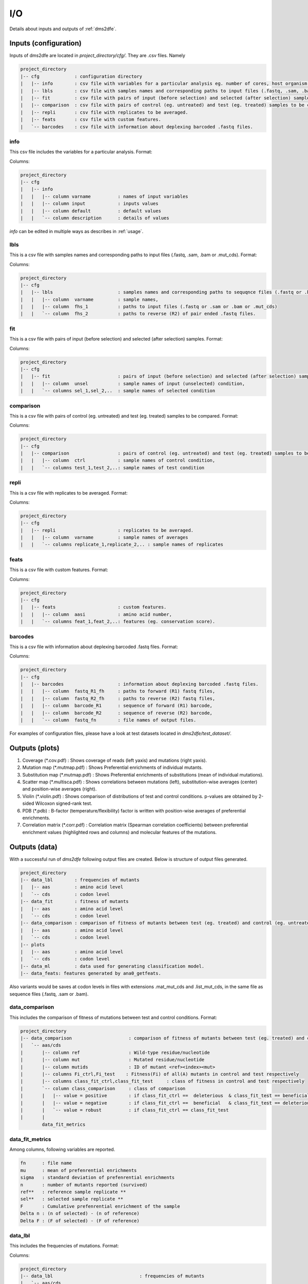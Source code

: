 .. _io:

==========================================
I/O
==========================================

Details about inputs and outputs of :ref:`dms2dfe`.

Inputs (configuration)
----------------------

Inputs of dms2dfe are located in `project_directory/cfg/`.
They are .csv files. Namely

.. code-block:: text

    project_directory 
    |-- cfg             : configuration directory
    |   |-- info        : csv file with variables for a particular analysis eg. number of cores, host organism etc. 
    |   |-- lbls        : csv file with samples names and corresponding paths to input files (.fastq, .sam, .bam or .mut_cds).
    |   |-- fit         : csv file with pairs of input (before selection) and selected (after selection) samples.
    |   |-- comparison  : csv file with pairs of control (eg. untreated) and test (eg. treated) samples to be compared.
    |   |-- repli       : csv file with replicates to be averaged.
    |   |-- feats       : csv file with custom features.
    |   `-- barcodes    : csv file with information about deplexing barcoded .fastq files.

info
~~~~

This csv file includes the variables for a particular analysis.
Format:

.. csv-table:: `cfg/info`
   :file: _static/io/cfg/info
   :header-rows: 1
   :stub-columns: 1

Columns:

.. code-block:: text

    project_directory 
    |-- cfg
    |   |-- info
    |   |   |-- column varname          : names of input variables
    |   |   |-- column input            : inputs values
    |   |   |-- column default          : default values
    |   |   `-- column description      : details of values


`info` can be edited in multiple ways as describes in :ref:`usage`.

lbls
~~~~

This is a csv file with samples names and corresponding paths to input files (.fastq, .sam, .bam or .mut_cds).
Format:

.. csv-table:: `cfg/lbls`
   :file: _static/io/cfg/lbls
   :header-rows: 1
   :stub-columns: 1

Columns:

.. code-block:: text

    project_directory 
    |-- cfg
    |   |-- lbls                        : samples names and corresponding paths to sequqnce files (.fastq or .bam). 
    |   |   |-- column  varname         : sample names, 
    |   |   |-- column  fhs_1           : paths to input files (.fastq or .sam or .bam or .mut_cds) 
    |   |   `-- column  fhs_2           : paths to reverse (R2) of pair ended .fastq files. 

fit
~~~~

This is a csv file with pairs of input (before selection) and selected (after selection) samples.
Format:

.. csv-table:: `cfg/fit`
   :file: _static/io/cfg/fit
   :header-rows: 1
   :stub-columns: 1

Columns:

.. code-block:: text

    project_directory 
    |-- cfg
    |   |-- fit                         : pairs of input (before selection) and selected (after selection) samples.
    |   |   |-- column  unsel           : sample names of input (unselected) condition, 
    |   |   `-- columns sel_1,sel_2,..  : sample names of selected condition

comparison
~~~~~~~~~~

This is a csv file with pairs of control (eg. untreated) and test (eg. treated) samples to be compared.
Format:

.. csv-table:: `cfg/comparison`
   :file: _static/io/cfg/comparison
   :header-rows: 1
   :stub-columns: 1

Columns:

.. code-block:: text

    project_directory 
    |-- cfg
    |   |-- comparison                  : pairs of control (eg. untreated) and test (eg. treated) samples to be compared.
    |   |   |-- column  ctrl            : sample names of control condition, 
    |   |   `-- columns test_1,test_2,..: sample names of test condition  

repli
~~~~~

This is a csv file with replicates to be averaged.
Format:

.. csv-table:: `cfg/repli`
   :file: _static/io/cfg/repli
   :header-rows: 1
   :stub-columns: 1

Columns:

.. code-block:: text

    project_directory 
    |-- cfg
    |   |-- repli                       : replicates to be averaged.
    |   |   |-- column  varname         : sample names of averages
    |   |   `-- columns replicate_1,replicate_2,.. : sample names of replicates

feats
~~~~~

This is a csv file with custom features.
Format:

.. csv-table:: `cfg/feats`
   :file: _static/io/cfg/feats
   :header-rows: 1
   :stub-columns: 1

Columns:

.. code-block:: text

    project_directory 
    |-- cfg
    |   |-- feats                       : custom features.
    |   |   |-- column  aasi            : amino acid number, 
    |   |   `-- columns feat_1,feat_2,..: features (eg. conservation score).

barcodes
~~~~~~~~

This is a csv file with information about deplexing barcoded .fastq files.
Format:

.. csv-table:: `cfg/barcodes`
   :file: _static/io/cfg/barcodes
   :header-rows: 1

Columns:

.. code-block:: text

    project_directory 
    |-- cfg
    |   |-- barcodes                    : information about deplexing barcoded .fastq files.
    |   |   |-- column  fastq_R1_fh     : paths to forward (R1) fastq files, 
    |   |   |-- column  fastq_R2_fh     : paths to reverse (R2) fastq files,
    |   |   |-- column  barcode_R1      : sequence of forward (R1) barcode,
    |   |   |-- column  barcode_R2      : sequence of reverse (R2) barcode,
    |   |   `-- column  fastq_fn        : file names of output files.

For examples of configuration files, please have a look at test datasets located in `dms2dfe/test_dataset/`.

Outputs (plots)
--------------

1. Coverage (*.cov.pdf) : Shows coverage of reads (left yaxis) and mutations (right yaxis).

2. Mutation map (*.mutmap.pdf) : Shows Preferential enrichments of individual mutants.

3. Substitution map (*.mutmap.pdf) : Shows Preferential enrichments of substitutions (mean of individual mutations).

4. Scatter map (*.multisca.pdf) : Shows correlations between mutations (left), substitution-wise averages (center) and position-wise averages (right).

5. Violin (*.violin.pdf) : Shows comparison of distributions of test and control conditions. p-values are obtained by 2-sided Wilcoxon signed-rank test. 

6. PDB (*.pdb) : B-factor (temperature/flexibility) factor is written with  position-wise averages of preferential enrichments.

7. Correlation matrix (*.corr.pdf) : Correlation matrix (Spearman correlation coefficients) between preferential enrichment values (highlighted rows and columns) and molecular features of the mutations.

Outputs (data)
--------------

With a successful run of `dms2dfe` following output files are created.
Below is structure of output files generated.

.. code-block:: text

    project_directory 
    |-- data_lbl	: frequencies of mutants
    |   |-- aas		: amino acid level
    |   `-- cds		: codon level
    |-- data_fit	: fitness of mutants
    |   |-- aas		: amino acid level
    |   `-- cds		: codon level
    |-- data_comparison	: comparison of fitness of mutants between test (eg. treated) and control (eg. untreated).
    |   |-- aas		: amino acid level
    |   `-- cds		: codon level
    |-- plots
    |   |-- aas		: amino acid level
    |   `-- cds		: codon level
    |-- data_ml		: data used for generating classification model.
    |-- data_feats: features generated by ana0_getfeats.

Also variants would be saves at codon levels in files with extensions .mat_mut_cds and .list_mut_cds, in the same file as sequence files (.fastq, .sam or .bam). 

data_comparison
~~~~~~~~~~~~~~~

This includes the comparison of fitness of mutations between test and control conditions.
Format:

.. csv-table:: `data_comparison`
   :file: _static/io/data_comparison
   :header-rows: 1
   :stub-columns: 1

.. code-block:: text

    project_directory 
    |-- data_comparison                     : comparison of fitness of mutants between test (eg. treated) and control (eg. untreated).
    |   `-- aas/cds
    |       |-- column ref                  : Wild-type residue/nucleotide
    |       |-- column mut                  : Mutated residue/nucleotide
    |       |-- column mutids               : ID of mutant <ref><index><mut>    
    |       |-- columns Fi_ctrl,Fi_test    : Fitness(Fi) of all(A) mutants in control and test respectively
    |       |-- columns class_fit_ctrl,class_fit_test     : class of fitness in control and test respectively
    |       `-- column class_comparison     : class of comparison
    |       |   |-- value = positive        : if class_fit_ctrl ==  deleterious  & class_fit_test == beneficial
    |       |   |-- value = negative        : if class_fit_ctrl ==  beneficial   & class_fit_test == deleterious
    |       |   `-- value = robust          : if class_fit_ctrl == class_fit_test
    |       |
            data_fit_metrics

data_fit_metrics
~~~~~~~~~~~~~~~~

Among columns, following variables are reported.

.. code-block:: text

    fn      : file name
    mu      : mean of prefenrential enrichments
    sigma   : standard deviation of prefenrential enrichments   
    n       : number of mutants reported (survived)
    ref**   : reference sample replicate **
    sel**   : selected sample replicate **
    F       : Cumulative prefenrential enrichment of the sample
    Delta n : (n of selected) - (n of reference)
    Delta F : (F of selected) - (F of reference)

data_lbl
~~~~~~~~

This includes the frequencies of mutations.
Format:

.. csv-table:: `data_lbl`
   :file: _static/io/data_lbl
   :header-rows: 1
   :stub-columns: 1

Columns:

.. code-block:: text

    project_directory 
    |-- data_lbl                                : frequencies of mutants
    |   `-- aas/cds
    |       |-- column  ref                      : Wild-type residue/nucleotide
    |       |-- column  mut                      : Mutated residue/nucleotide
    |       |-- column  mutids                   : ID of mutant <ref><index><mut>    
    |       |-- columns NiA,NiAcut,NiAcutlog    : raw, thresholded(cut) and log of counts for all(A) mutants
    |       |-- columns NiS,NiScut,NiScutlog    : raw, thresholded(cut) and log of counts for synonymous(S) mutants
    |       |-- columns NiN,NiNcut,NiNcutlog    : raw, thresholded(cut) and log of counts for non-synonymous(N) mutants
    |       `-- columns NiA_norm,NiA_tran       : normalised and transformed frequencies respectively


data_fit
~~~~~~~~

This includes the fitness of mutations.
Format:

.. csv-table:: `data_fit`
   :file: _static/io/data_fit
   :header-rows: 1
   :stub-columns: 1

.. code-block:: text

    project_directory 
    |-- data_fit                            : fitness of mutants
    |   `-- aas/cds
    |       |-- column  ref                 : Wild-type residue/nucleotide
    |       |-- column  mut                 : Mutated residue/nucleotide
    |       |-- column  mutids              : ID of mutant <ref><index><mut>   
    |       |-- column  NiA_tran.ref avg    : Average frequencies of mutants from replicates of reference (input/unselected/background) pool     
    |       |-- column  NiA_tran.ref std    : standard deviation frequencies of mutants from replicates of reference (input/unselected/background) pool     
    |       |-- column  NiA_tran.ref avg    : Average frequencies of mutants from replicates of selected (post-selection) pool     
    |       |-- column  NiA_tran.ref std    : standard deviation frequencies of mutants from replicates of selected (post-selection) pool     
    |       |-- columns FCA,FCA_norm,FiA    : Preferential enrichments (Fold changes, FC), normalised preferential enrichments and fitness(Fi) of all(A) mutants respectively
    |       |-- columns FCS,FiS             : Fold change(FC) and fitness(Fi) of synonymous(S) mutants
    |       |-- pval, stat, padj            : p-value, statistics of the test and adjusted p-value respectively.
    |       |-- 
    |       `-- column  class_fit           : class of fitness
    |           |-- value = beneficial      : if fitness(Fi) > 0  
    |           |-- value = neutral         : if fitness(Fi) = 0
    |           |-- value = deleterious     : if fitness(Fi) < 0
    |           |-- value = killed          : if not detected in selected(sel) pool
    |           `-- value = survived        : if not detected in unselected(unsel) pool
    
data_feats
~~~~~~~~~~~~~~~

This includes molecular features extracted by dms2dfe modules.
Format:

.. csv-table:: `data_feats`
   :file: _static/io/data_feats
   :header-rows: 1
   :stub-columns: 1

.list_mut_cds
~~~~~~~~~~~~~

This file contains codon level read depths per mutations scored by variant caller in the form of a list.
Format:

.. csv-table:: `list_mut_cds`
   :file: _static/io/list_mut_cds
   :header-rows: 1
   :stub-columns: 1


.. code-block:: text

    list_mut_cds 
    |   |-- qry_id                  : id of query read
    |   |-- cdi                     : index of reference codon
    |   |-- cd_type                 : type of reference codon (1-64) according to index of codons located in dms2dfe.lib.global_vars
    |   |-- ref_cd                  : sequence of reference codon 
    |   `-- qry_cd                  : sequence of query (mutated) codon

.mat_mut_cds
~~~~~~~~~~~~

This file contains codon level read depths per mutations scored by variant caller in the form of mutation matrix, where reference codons are in rows and respective mutations are in columns.
Format:

.. csv-table:: `mat_mut_cds`
   :file: _static/io/mat_mut_cds
   :header-rows: 1
   :stub-columns: 1

